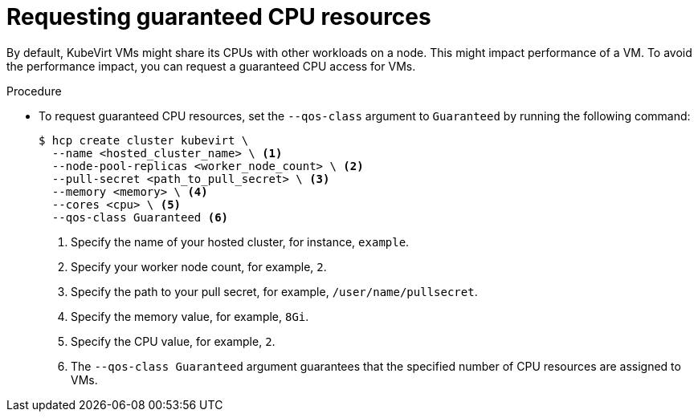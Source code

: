 // Module included in the following assemblies:
//
// * hosted_control_planes/hcp-deploy-disconnected.adoc

:_mod-docs-content-type: PROCEDURE
[id="hcp-virt-guaranteed-cpus_{context}"]
= Requesting guaranteed CPU resources

By default, KubeVirt VMs might share its CPUs with other workloads on a node. This might impact performance of a VM. To avoid the performance impact, you can request a guaranteed CPU access for VMs.

.Procedure

* To request guaranteed CPU resources, set the `--qos-class` argument to `Guaranteed` by running the following command:
+
[source,bash]
----
$ hcp create cluster kubevirt \
  --name <hosted_cluster_name> \ <1>
  --node-pool-replicas <worker_node_count> \ <2>
  --pull-secret <path_to_pull_secret> \ <3>
  --memory <memory> \ <4>
  --cores <cpu> \ <5>
  --qos-class Guaranteed <6>
----
+
<1> Specify the name of your hosted cluster, for instance, `example`.
<2> Specify your worker node count, for example, `2`.
<3> Specify the path to your pull secret, for example, `/user/name/pullsecret`.
<4> Specify the memory value, for example, `8Gi`.
<5> Specify the CPU value, for example, `2`.
<6> The `--qos-class Guaranteed` argument guarantees that the specified number of CPU resources are assigned to VMs.